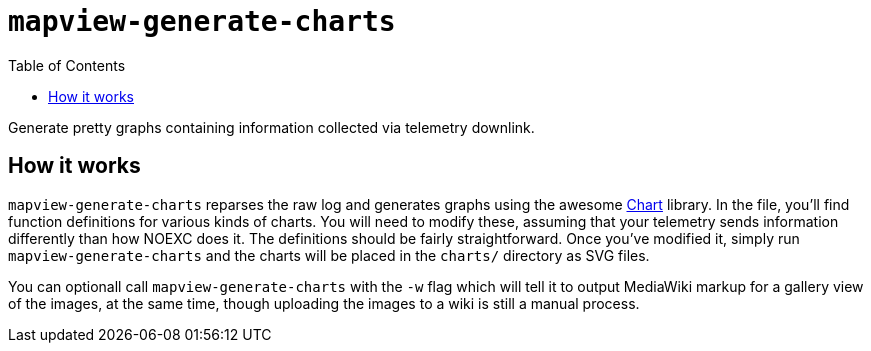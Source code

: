 :toc: right
:icons: font

= `mapview-generate-charts`

Generate pretty graphs containing information collected via telemetry downlink.

== How it works

`mapview-generate-charts` reparses the raw log and generates graphs using the
awesome link:https://hackage.haskell.org/package/Chart[Chart] library. In the
file, you'll find function definitions for various kinds of charts. You will
need to modify these, assuming that your telemetry sends information differently
than how NOEXC does it. The definitions should be fairly straightforward. Once
you've modified it, simply run `mapview-generate-charts` and the charts will be
placed in the `charts/` directory as SVG files.

You can optionall call `mapview-generate-charts` with the `-w` flag which will
tell it to output MediaWiki markup for a gallery view of the images, at the same
time, though uploading the images to a wiki is still a manual process.
